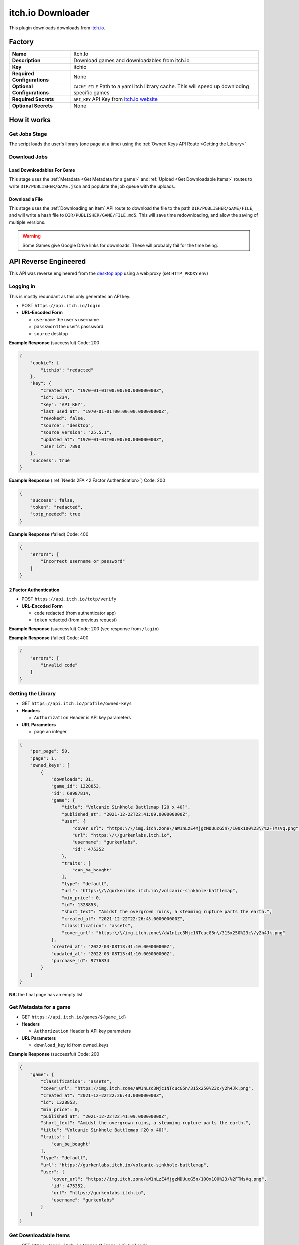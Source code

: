 itch.io Downloader
==================

This plugin downloads downloads from `itch.io <https://itch.io>`_.


Factory
-------

.. list-table::

 * - **Name**
   - Itch.Io
 * - **Description**
   - Download games and downloadables from itch.io
 * - **Key**
   - itchio
 * - **Required Configurations**
   - None
 * - **Optional Configurations**
   - ``CACHE_FILE`` Path to a yaml itch library cache. This will speed up
     downloding specific games
 * - **Required Secrets**
   - ``API_KEY`` API Key from
     `itch.io website <https://itch.io/user/settings/api-keys>`_
 * - **Optional Secrets**
   - None


How it works
------------

Get Jobs Stage
^^^^^^^^^^^^^^

The script loads the user's library (one page at a time) using the :ref:`Owned
Keys API Route <Getting the Library>`


Download Jobs
^^^^^^^^^^^^^


Load Downloadables For Game
"""""""""""""""""""""""""""
This stage uses the :ref:`Metadata <Get Metadata for a game>` and
:ref:`Upload <Get Downloadable Items>` routes to write ``DIR/PUBLISHER/GAME.json``
and populate the job queue with the uploads.

Download a File
"""""""""""""""

This stage uses the :ref:`Downloading an Item` API route to download the file to the
path ``DIR/PUBLISHER/GAME/FILE``, and will write a hash file to
``DIR/PUBLISHER/GAME/FILE.md5``. This will save time redownloading, and allow
the saving of multiple versions.

.. warning::
    Some Games give Google Drive links for downloads. These will probably fail
    for the time being.


API Reverse Engineered
----------------------

This API was reverse engineered from the `desktop
app <https://itch.io/app>`__ using a web proxy (set ``HTTP_PROXY`` env)

Logging in
^^^^^^^^^^

This is mostly redundant as this only generates an API key.

* POST ``https://api.itch.io/login``
* **URL-Encoded Form**

  * ``username``  the user's username
  * ``passsword``  the user's passsword
  * ``source`` desktop

**Example Response** (successful) Code: 200

.. code:: json

   {
       "cookie": {
           "itchio": "redacted"
       },
       "key": {
           "created_at": "1970-01-01T00:00:00.000000000Z",
           "id": 1234,
           "key": "API_KEY",
           "last_used_at": "1970-01-01T00:00:00.000000000Z",
           "revoked": false,
           "source": "desktop",
           "source_version": "25.5.1",
           "updated_at": "1970-01-01T00:00:00.000000000Z",
           "user_id": 7890
       },
       "success": true
   }

**Example Response** (:ref:`Needs 2FA <2 Factor Authentication>`) Code: 200

.. code:: json

   {
       "success": false,
       "token": "redacted",
       "totp_needed": true
   }

**Example Response** (failed) Code: 400

.. code:: json

   {
       "errors": [
           "Incorrect username or password"
       ]
   }

2 Factor Authentication
"""""""""""""""""""""""

* POST ``https://api.itch.io/totp/verify``
* **URL-Encoded Form**

  * ``code``  redacted (from authenticator app)
  * ``token`` redacted (from previous request)

**Example Response** (successful) Code: 200 (see response from
``/login``)

**Example Response** (failed) Code: 400

.. code:: json

   {
       "errors": [
           "invalid code"
       ]
   }

Getting the Library
^^^^^^^^^^^^^^^^^^^
* GET ``https://api.itch.io/profile/owned-keys``
* **Headers**

  * ``Authorization`` Header is API key parameters

* **URL Parameters**

  * ``page`` an integer

.. code:: json

   {
       "per_page": 50,
       "page": 1,
       "owned_keys": [
           {
               "downloads": 31,
               "game_id": 1328853,
               "id": 69987814,
               "game": {
                   "title": "Volcanic Sinkhole Battlemap [20 x 40]",
                   "published_at": "2021-12-22T22:41:09.000000000Z",
                   "user": {
                       "cover_url": "https:\/\/img.itch.zone\/aW1nLzE4MjgzMDUucG5n\/100x100%23\/%2FTMsVq.png",
                       "url": "https:\/\/gurkenlabs.itch.io",
                       "username": "gurkenlabs",
                       "id": 475352
                   },
                   "traits": [
                       "can_be_bought"
                   ],
                   "type": "default",
                   "url": "https:\/\/gurkenlabs.itch.io\/volcanic-sinkhole-battlemap",
                   "min_price": 0,
                   "id": 1328853,
                   "short_text": "Amidst the overgrown ruins, a steaming rupture parts the earth.",
                   "created_at": "2021-12-22T22:26:43.000000000Z",
                   "classification": "assets",
                   "cover_url": "https:\/\/img.itch.zone\/aW1nLzc3Mjc1NTcucG5n\/315x250%23c\/y2h4Jk.png"
               },
               "created_at": "2022-03-08T13:41:10.000000000Z",
               "updated_at": "2022-03-08T13:41:10.000000000Z",
               "purchase_id": 9776834
           }
       ]
   }

**NB:** the final page has an empty list

Get Metadata for a game
^^^^^^^^^^^^^^^^^^^^^^^

* GET ``https://api.itch.io/games/${game_id}``
* **Headers**

  * ``Authorization`` Header is API key parameters

* **URL Parameters**

  * ``download_key`` id from owned_keys

**Example Response** (successful) Code: 200

.. code:: json

   {
       "game": {
           "classification": "assets",
           "cover_url": "https://img.itch.zone/aW1nLzc3Mjc1NTcucG5n/315x250%23c/y2h4Jk.png",
           "created_at": "2021-12-22T22:26:43.000000000Z",
           "id": 1328853,
           "min_price": 0,
           "published_at": "2021-12-22T22:41:09.000000000Z",
           "short_text": "Amidst the overgrown ruins, a steaming rupture parts the earth.",
           "title": "Volcanic Sinkhole Battlemap [20 x 40]",
           "traits": [
               "can_be_bought"
           ],
           "type": "default",
           "url": "https://gurkenlabs.itch.io/volcanic-sinkhole-battlemap",
           "user": {
               "cover_url": "https://img.itch.zone/aW1nLzE4MjgzMDUucG5n/100x100%23/%2FTMsVq.png",
               "id": 475352,
               "url": "https://gurkenlabs.itch.io",
               "username": "gurkenlabs"
           }
       }
   }

Get Downloadable Items
^^^^^^^^^^^^^^^^^^^^^^

* GET ``https://api.itch.io/games/${game_id}/uploads``
* **Headers**

  * ``Authorization`` Header is API key parameters

* **URL Parameters**

  * ``download_key`` id from owned_keys

**Example Response** (successful) Code: 200

.. code:: json

   {
       "uploads": [
           {
               "created_at": "2021-12-22T22:26:44.000000000Z",
               "filename": "volcanicSinkhole.dungeondraft_map",
               "game_id": 1328853,
               "id": 4976926,
               "md5_hash": "fe57c84f590189f0e57866cca3df3d26",
               "position": 0,
               "size": 712633,
               "storage": "hosted",
               "traits": {},
               "type": "default",
               "updated_at": "2022-04-13T00:28:49.000000000Z"
           }
       ]
   }

Downloading an Item
^^^^^^^^^^^^^^^^^^^

* GET ``https://api.itch.io/uploads/${id}/download``
* **URL Parameters**

  * ``api_key``
  * ``download_key_id``
  * ``uuid``

**Example Response** (successful) Code: 302 A URL to download the file

**Example Response** (invalid authentication) 401

.. code:: json

   {
       "errors":[
           "authentication required"
           ]
   }

